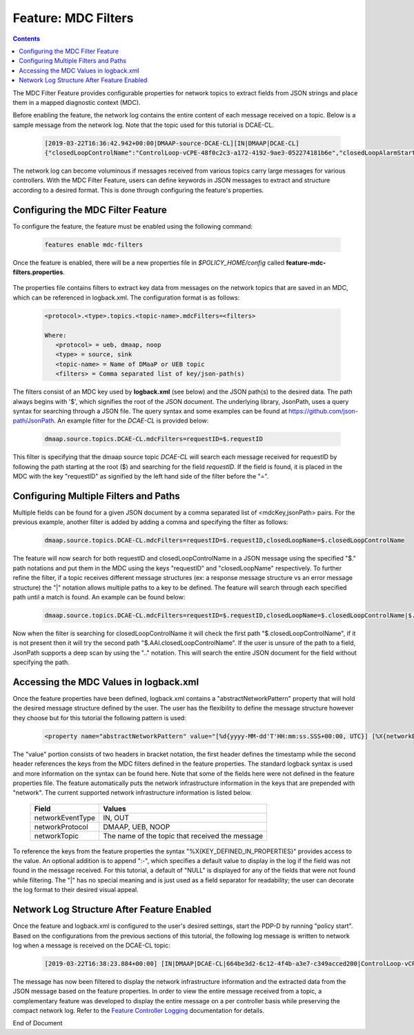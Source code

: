 
.. This work is licensed under a Creative Commons Attribution 4.0 International License.
.. http://creativecommons.org/licenses/by/4.0

********************
Feature: MDC Filters
********************

.. contents::
    :depth: 3

The MDC Filter Feature provides configurable properties for network topics to extract fields from JSON strings and place them in a mapped diagnostic context (MDC).

Before enabling the feature, the network log contains the entire content of each message received on a topic. Below is a sample message from the network log. Note that the topic used for this tutorial is DCAE-CL.

    .. code-block:: bash

        [2019-03-22T16:36:42.942+00:00|DMAAP-source-DCAE-CL][IN|DMAAP|DCAE-CL]
        {"closedLoopControlName":"ControlLoop-vCPE-48f0c2c3-a172-4192-9ae3-052274181b6e","closedLoopAlarmStart":1463679805324,"closedLoopEventClient":"DCAE_INSTANCE_ID.dcae-tca","closedLoopEventStatus":"ONSET","requestID":"664be3d2-6c12-4f4b-a3e7-c349acced200","target_type":"VNF","target":"generic-vnf.vnf-id","AAI":{"vserver.is-closed-loop-disabled":"false","vserver.prov-status":"ACTIVE","generic-vnf.vnf-id":"vCPE_Infrastructure_vGMUX_demo_app"},"from":"DCAE","version":"1.0.2"}

The network log can become voluminous if messages received from various topics carry large messages for various controllers. With the MDC Filter Feature, users can define keywords in JSON messages to extract and structure according to a desired format. This is done through configuring the feature's properties.

Configuring the MDC Filter Feature
==================================

To configure the feature, the feature must be enabled using the following command:

    .. code-block:: bash

        features enable mdc-filters


    .. image:: mdc_enablefeature.png

Once the feature is enabled, there will be a new properties file in *$POLICY_HOME/config* called **feature-mdc-filters.properties**.

    .. image:: mdc_properties.png

The properties file contains filters to extract key data from messages on the network topics that are saved in an MDC, which can be referenced in logback.xml.  The configuration format is as follows:

    .. code-block:: bash

       <protocol>.<type>.topics.<topic-name>.mdcFilters=<filters>

       Where:
          <protocol> = ueb, dmaap, noop
          <type> = source, sink
          <topic-name> = Name of DMaaP or UEB topic
          <filters> = Comma separated list of key/json-path(s)

The filters consist of an MDC key used by **logback.xml** (see below) and the JSON path(s) to the desired data. The path always begins with '$', which signifies the root of the JSON document. The underlying library, JsonPath, uses a query syntax for searching through a JSON file. The query syntax and some examples can be found at https://github.com/json-path/JsonPath.  An example filter for the *DCAE-CL* is provided below:

    .. code-block:: bash

       dmaap.source.topics.DCAE-CL.mdcFilters=requestID=$.requestID

This filter is specifying that the dmaap source topic *DCAE-CL* will search each message received for requestID by following the path starting at the root ($) and searching for the field *requestID*. If the field is found, it is placed in the MDC with the key "requestID" as signified by the left hand side of the filter before the "=".


Configuring Multiple Filters and Paths
======================================

Multiple fields can be found for a given JSON document by a comma separated list of <mdcKey,jsonPath> pairs. For the previous example, another filter is added by adding a comma and specifying the filter as follows:

    .. code-block:: bash

       dmaap.source.topics.DCAE-CL.mdcFilters=requestID=$.requestID,closedLoopName=$.closedLoopControlName

The feature will now search for both requestID and closedLoopControlName in a JSON message using the specified "$." path notations and put them in the MDC using the keys "requestID" and "closedLoopName" respectively. To further refine the filter, if a topic receives different message structures (ex: a response message structure vs an error message structure) the "|" notation allows multiple paths to a key to be defined. The feature will search through each specified path until a match is found. An example can be found below:

    .. code-block:: bash

       dmaap.source.topics.DCAE-CL.mdcFilters=requestID=$.requestID,closedLoopName=$.closedLoopControlName|$.AAI.closedLoopControlName

Now when the filter is searching for closedLoopControlName it will check the first path "$.closedLoopControlName", if it is not present then it will try the second path "$.AAI.closedLoopControlName". If the user is unsure of the path to a field, JsonPath supports a deep scan by using the ".." notation. This will search the entire JSON document for the field without specifying the path.


Accessing the MDC Values in logback.xml
=======================================

Once the feature properties have been defined, logback.xml contains a "abstractNetworkPattern" property that will hold the desired message structure defined by the user. The user has the flexibility to define the message structure however they choose but for this tutorial the following pattern is used:

    .. code-block:: bash

       <property name="abstractNetworkPattern" value="[%d{yyyy-MM-dd'T'HH:mm:ss.SSS+00:00, UTC}] [%X{networkEventType:-NULL}|%X{networkProtocol:-NULL}|%X{networkTopic:-NULL}|%X{requestID:-NULL}|%X{closedLoopName:-NULL}]%n" />

The "value" portion consists of two headers in bracket notation, the first header defines the timestamp while the second header references the keys from the MDC filters defined in the feature properties. The standard logback syntax is used and more information on the syntax can be found here. Note that some of the fields here were not defined in the feature properties file. The feature automatically puts the network infrastructure information in the keys that are prepended with "network". The current supported network infrastructure information is listed below.

   +-------------------+-------------------------------------------------+
   |     Field         |    Values                                       |
   +===================+=================================================+
   | networkEventType  | IN, OUT                                         |
   +-------------------+-------------------------------------------------+
   | networkProtocol   | DMAAP, UEB, NOOP                                |
   +-------------------+-------------------------------------------------+
   | networkTopic      | The name of the topic that received the message |
   +-------------------+-------------------------------------------------+


To reference the keys from the feature properties the syntax "%X{KEY_DEFINED_IN_PROPERTIES}" provides access to the value. An optional addition is to append ":-", which specifies a default value to display in the log if the field was not found in the message received. For this tutorial, a default of "NULL" is displayed for any of the fields that were not found while filtering. The "|" has no special meaning and is just used as a field separator for readability; the user can decorate the log format to their desired visual appeal.

Network Log Structure After Feature Enabled
===========================================

Once the feature and logback.xml is configured to the user's desired settings, start the PDP-D by running "policy start". Based on the configurations from the previous sections of this tutorial, the following log message is written to network log when a message is received on the DCAE-CL topic:

    .. code-block:: bash

       [2019-03-22T16:38:23.884+00:00] [IN|DMAAP|DCAE-CL|664be3d2-6c12-4f4b-a3e7-c349acced200|ControlLoop-vCPE-48f0c2c3-a172-4192-9ae3-052274181b6e]

The message has now been filtered to display the network infrastructure information and the extracted data from the JSON message based on the feature properties. In order to view the entire message received from a topic, a complementary feature was developed to display the entire message on a per controller basis while preserving the compact network log.  Refer to the `Feature Controller Logging <feature_controllerlogging.html>`_ documentation for details.



End of Document

